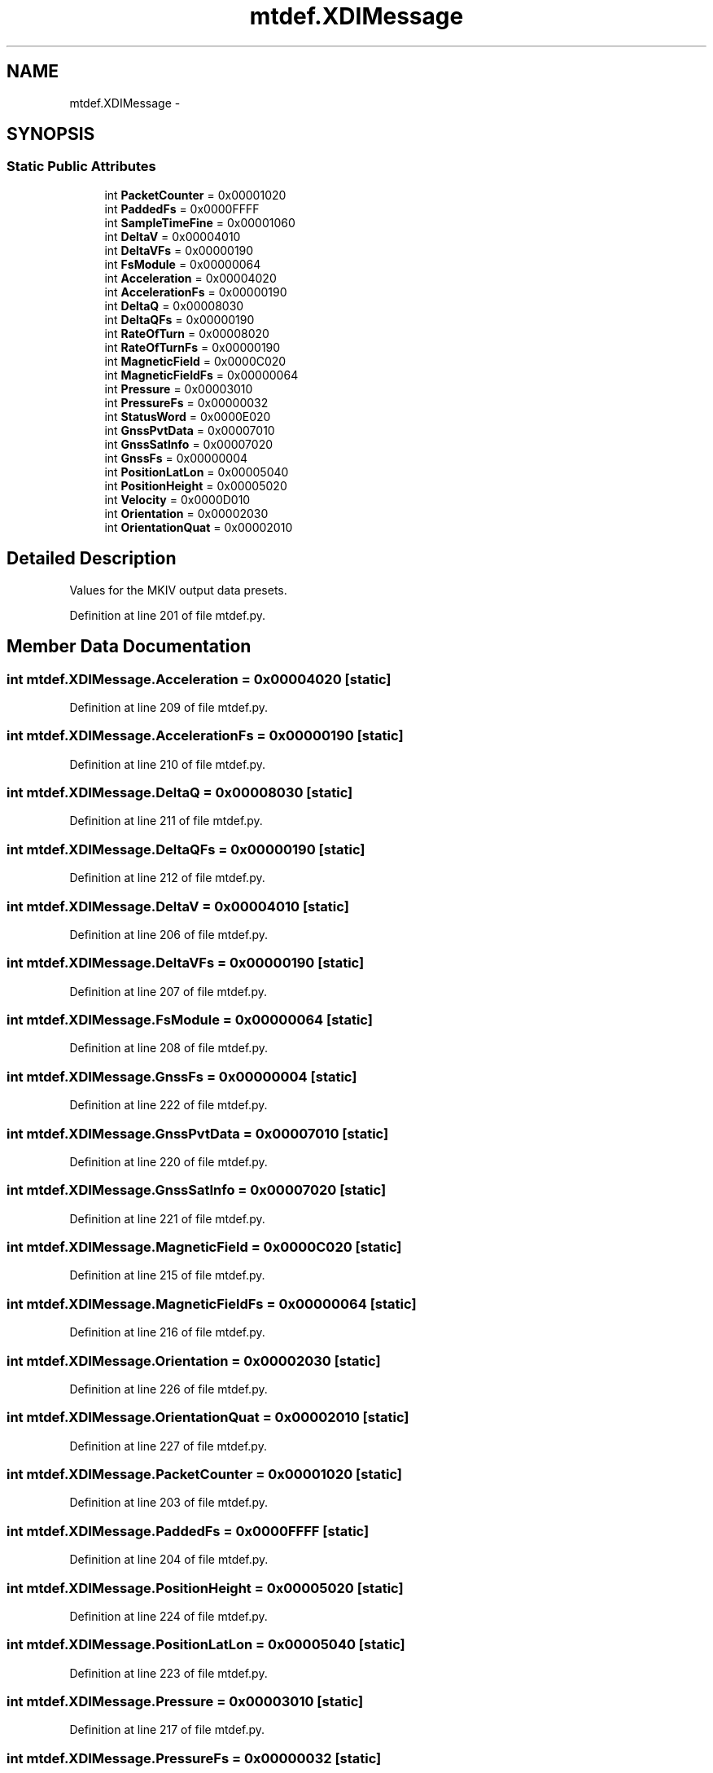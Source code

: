 .TH "mtdef.XDIMessage" 3 "Fri May 22 2020" "Autoware_Doxygen" \" -*- nroff -*-
.ad l
.nh
.SH NAME
mtdef.XDIMessage \- 
.SH SYNOPSIS
.br
.PP
.SS "Static Public Attributes"

.in +1c
.ti -1c
.RI "int \fBPacketCounter\fP = 0x00001020"
.br
.ti -1c
.RI "int \fBPaddedFs\fP = 0x0000FFFF"
.br
.ti -1c
.RI "int \fBSampleTimeFine\fP = 0x00001060"
.br
.ti -1c
.RI "int \fBDeltaV\fP = 0x00004010"
.br
.ti -1c
.RI "int \fBDeltaVFs\fP = 0x00000190"
.br
.ti -1c
.RI "int \fBFsModule\fP = 0x00000064"
.br
.ti -1c
.RI "int \fBAcceleration\fP = 0x00004020"
.br
.ti -1c
.RI "int \fBAccelerationFs\fP = 0x00000190"
.br
.ti -1c
.RI "int \fBDeltaQ\fP = 0x00008030"
.br
.ti -1c
.RI "int \fBDeltaQFs\fP = 0x00000190"
.br
.ti -1c
.RI "int \fBRateOfTurn\fP = 0x00008020"
.br
.ti -1c
.RI "int \fBRateOfTurnFs\fP = 0x00000190"
.br
.ti -1c
.RI "int \fBMagneticField\fP = 0x0000C020"
.br
.ti -1c
.RI "int \fBMagneticFieldFs\fP = 0x00000064"
.br
.ti -1c
.RI "int \fBPressure\fP = 0x00003010"
.br
.ti -1c
.RI "int \fBPressureFs\fP = 0x00000032"
.br
.ti -1c
.RI "int \fBStatusWord\fP = 0x0000E020"
.br
.ti -1c
.RI "int \fBGnssPvtData\fP = 0x00007010"
.br
.ti -1c
.RI "int \fBGnssSatInfo\fP = 0x00007020"
.br
.ti -1c
.RI "int \fBGnssFs\fP = 0x00000004"
.br
.ti -1c
.RI "int \fBPositionLatLon\fP = 0x00005040"
.br
.ti -1c
.RI "int \fBPositionHeight\fP = 0x00005020"
.br
.ti -1c
.RI "int \fBVelocity\fP = 0x0000D010"
.br
.ti -1c
.RI "int \fBOrientation\fP = 0x00002030"
.br
.ti -1c
.RI "int \fBOrientationQuat\fP = 0x00002010"
.br
.in -1c
.SH "Detailed Description"
.PP 

.PP
.nf
Values for the MKIV output data presets.
.fi
.PP
 
.PP
Definition at line 201 of file mtdef\&.py\&.
.SH "Member Data Documentation"
.PP 
.SS "int mtdef\&.XDIMessage\&.Acceleration = 0x00004020\fC [static]\fP"

.PP
Definition at line 209 of file mtdef\&.py\&.
.SS "int mtdef\&.XDIMessage\&.AccelerationFs = 0x00000190\fC [static]\fP"

.PP
Definition at line 210 of file mtdef\&.py\&.
.SS "int mtdef\&.XDIMessage\&.DeltaQ = 0x00008030\fC [static]\fP"

.PP
Definition at line 211 of file mtdef\&.py\&.
.SS "int mtdef\&.XDIMessage\&.DeltaQFs = 0x00000190\fC [static]\fP"

.PP
Definition at line 212 of file mtdef\&.py\&.
.SS "int mtdef\&.XDIMessage\&.DeltaV = 0x00004010\fC [static]\fP"

.PP
Definition at line 206 of file mtdef\&.py\&.
.SS "int mtdef\&.XDIMessage\&.DeltaVFs = 0x00000190\fC [static]\fP"

.PP
Definition at line 207 of file mtdef\&.py\&.
.SS "int mtdef\&.XDIMessage\&.FsModule = 0x00000064\fC [static]\fP"

.PP
Definition at line 208 of file mtdef\&.py\&.
.SS "int mtdef\&.XDIMessage\&.GnssFs = 0x00000004\fC [static]\fP"

.PP
Definition at line 222 of file mtdef\&.py\&.
.SS "int mtdef\&.XDIMessage\&.GnssPvtData = 0x00007010\fC [static]\fP"

.PP
Definition at line 220 of file mtdef\&.py\&.
.SS "int mtdef\&.XDIMessage\&.GnssSatInfo = 0x00007020\fC [static]\fP"

.PP
Definition at line 221 of file mtdef\&.py\&.
.SS "int mtdef\&.XDIMessage\&.MagneticField = 0x0000C020\fC [static]\fP"

.PP
Definition at line 215 of file mtdef\&.py\&.
.SS "int mtdef\&.XDIMessage\&.MagneticFieldFs = 0x00000064\fC [static]\fP"

.PP
Definition at line 216 of file mtdef\&.py\&.
.SS "int mtdef\&.XDIMessage\&.Orientation = 0x00002030\fC [static]\fP"

.PP
Definition at line 226 of file mtdef\&.py\&.
.SS "int mtdef\&.XDIMessage\&.OrientationQuat = 0x00002010\fC [static]\fP"

.PP
Definition at line 227 of file mtdef\&.py\&.
.SS "int mtdef\&.XDIMessage\&.PacketCounter = 0x00001020\fC [static]\fP"

.PP
Definition at line 203 of file mtdef\&.py\&.
.SS "int mtdef\&.XDIMessage\&.PaddedFs = 0x0000FFFF\fC [static]\fP"

.PP
Definition at line 204 of file mtdef\&.py\&.
.SS "int mtdef\&.XDIMessage\&.PositionHeight = 0x00005020\fC [static]\fP"

.PP
Definition at line 224 of file mtdef\&.py\&.
.SS "int mtdef\&.XDIMessage\&.PositionLatLon = 0x00005040\fC [static]\fP"

.PP
Definition at line 223 of file mtdef\&.py\&.
.SS "int mtdef\&.XDIMessage\&.Pressure = 0x00003010\fC [static]\fP"

.PP
Definition at line 217 of file mtdef\&.py\&.
.SS "int mtdef\&.XDIMessage\&.PressureFs = 0x00000032\fC [static]\fP"

.PP
Definition at line 218 of file mtdef\&.py\&.
.SS "int mtdef\&.XDIMessage\&.RateOfTurn = 0x00008020\fC [static]\fP"

.PP
Definition at line 213 of file mtdef\&.py\&.
.SS "int mtdef\&.XDIMessage\&.RateOfTurnFs = 0x00000190\fC [static]\fP"

.PP
Definition at line 214 of file mtdef\&.py\&.
.SS "int mtdef\&.XDIMessage\&.SampleTimeFine = 0x00001060\fC [static]\fP"

.PP
Definition at line 205 of file mtdef\&.py\&.
.SS "int mtdef\&.XDIMessage\&.StatusWord = 0x0000E020\fC [static]\fP"

.PP
Definition at line 219 of file mtdef\&.py\&.
.SS "int mtdef\&.XDIMessage\&.Velocity = 0x0000D010\fC [static]\fP"

.PP
Definition at line 225 of file mtdef\&.py\&.

.SH "Author"
.PP 
Generated automatically by Doxygen for Autoware_Doxygen from the source code\&.
